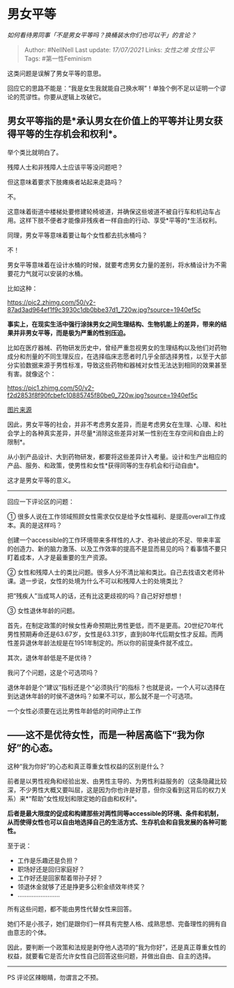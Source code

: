 * 男女平等
  :PROPERTIES:
  :CUSTOM_ID: 男女平等
  :END:

/如何看待男同事「不是男女平等吗？换桶装水你们也可以干」的言论？/

#+BEGIN_QUOTE
  Author: #NellNell Last update: /17/07/2021/ Links: [[女性之难]]
  [[女性公平]] Tags: #第一性Feminism
#+END_QUOTE

这类问题是误解了男女平等的意思。

回应它的思路不能是：“我是女生我就能自己换水啊”！单独个例不足以证明一个谬论的荒谬性。你要从逻辑上攻破它。

** 男女平等指的是*承认男女在价值上的平等并让男女获得平等的生存机会和权利*。
   :PROPERTIES:
   :CUSTOM_ID: 男女平等指的是承认男女在价值上的平等并让男女获得平等的生存机会和权利
   :END:

举个类比就明白了。

残障人士和非残障人士应该平等没问题吧？

但这意味着要求下肢瘫痪者站起来走路吗？

不。

这意味着街道中楼梯处要修建轮椅坡道，并确保这些坡道不被自行车和机动车占用。这样下肢不便者才能像非残疾者一样自由的行动、享受*平等的*生活权利。

同理，男女平等意味着要让每个女性都去抗水桶吗？

不！

男女平等意味着在设计水桶的时候，就要考虑男女力量的差别，将水桶设计为不需要花力气就可以安装的水桶。

比如这种：

[[https://pic2.zhimg.com/50/v2-87ad3ad964ef1f9c3930c1db0bbe37d1_720w.jpg?source=1940ef5c]]

*事实上，在现实生活中强行涂抹男女之间生理结构、生物机能上的差异，带来的结果并非男女平等，而是极为严重的性别压迫。*

比如在医疗器械、药物研发历史中，曾经严重忽视男女的生理结构以及他们对药物成分和剂量的不同生理反应，在选择临床志愿者时几乎全部选择男性，以至于大部分实验数据来源于男性标准，导致这些药物和器械对女性无法达到相同的效果甚至有害。就像这个：

[[https://pic1.zhimg.com/50/v2-f2d2853f8f90fcbefc10885745f80be0_720w.jpg?source=1940ef5c]]

[[https://zhuanlan.zhihu.com/p/38824565][图片来源]]

因此，男女平等的社会，并非不考虑男女差异，而是考虑男女在生理、心理、和社会学上的各种真实差异，并尽量*消除这些差异对某一性别在生存空间和自由上的限制*。

从小到产品设计、大到药物研发，都要将这些差异计入考量。设计和生产出相应的产品、服务、和政策，使男性和女性*获得同等的生存机会和行动自由*。

这才是男女平等的意义。

--------------

回应一下评论区的问题：

①
很多人说在工作领域照顾女性需求仅仅是给予女性福利、是提高overall工作成本。真的是这样吗？

创建一个accessible的工作环境带来多样性的人才、弥补彼此的不足、带来丰富的创造力、新的脑力激荡、以及工作效率的提高不是显而易见的吗？看事情不要只盯着成本，人才是最重要的生产资源。

②
女性和残障人士的类比问题。很多人分不清比喻和类比。自己去找语文老师补课。退一步说，女性的处境为什么不可以和残障人士的处境类比？

把“残疾人”当成骂人的话，还有比这更歧视的吗？自己好好想想！

③ 女性退休年龄的问题。

首先，在制定政策的时候女性寿命预期比男性更低，而不是更高。20世纪70年代男性预期寿命还是63.67岁，女性是63.31岁，直到80年代后期女性才反超。而两性差异退休年龄法规是在1951年制定的。所以你的前提条件就不成立。

其次，退休年龄低是不是优待？

我问了个问题，这是个可选项吗？

退休年龄是个“建议”指标还是个“必须执行“的指标？也就是说，一个人可以选择在到达退休年龄的时侯不退休吗？如果不可以，那么就不是一个可选项。

一个女性必须要在远比男性年龄低的时间停止工作

** *------这不是优待女性，而是一种居高临下“我为你好”的心态。*
   :PROPERTIES:
   :CUSTOM_ID: 这不是优待女性而是一种居高临下我为你好的心态
   :END:

这种“我为你好”的心态和真正尊重女性权益的区别是什么？

前者是以男性视角和经验出发、由男性主导的、为男性利益服务的（这条隐藏比较深，不少男性大概又要叫屈，这是因为你也许是好意，但你没看到这背后的权力关系）来*“帮助”女性规划和限定她的自由和权利*。

*后者是最大限度的促成和构建那些对两性同等accessible的环境、条件和机制，从而使得女性也可以自由地选择自己的生活方式、生存机会和自我发展的各种可能性。*

至于说：

-  工作是乐趣还是负担？
-  职场好还是回归家庭好？
-  工作好还是回家帮着带孙子好？
-  领退休金就够了还是挣更多公积金绩效年终奖？
-  ........................

所有这些问题，都不能由男性代替女性来回答。

她们不是小孩子，她们是跟你们一样具有完整人格、成熟思想、完备理性的拥有自由意志的个体。

因此，要判断一个政策和法规是剥夺他人选项的“我为你好”，还是真正尊重女性的权益，就要看它是否允许女性自己回答这些问题，并做出自由、自主的选择。

--------------

PS 评论区辣眼睛，勿谓言之不预。
